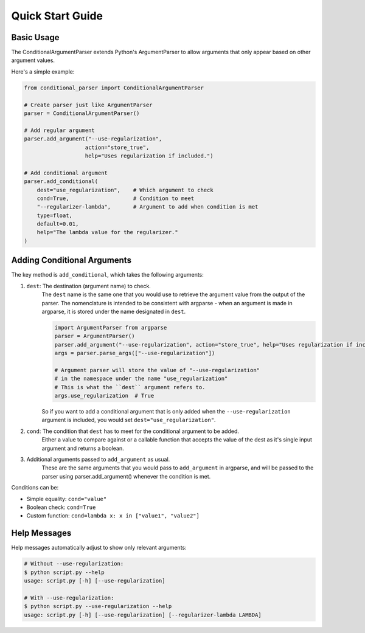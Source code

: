 Quick Start Guide
=================

Basic Usage
-----------

The ConditionalArgumentParser extends Python's ArgumentParser to allow arguments that only appear based on other argument values.

Here's a simple example:

.. code-block:: python

    from conditional_parser import ConditionalArgumentParser

    # Create parser just like ArgumentParser
    parser = ConditionalArgumentParser()
    
    # Add regular argument
    parser.add_argument("--use-regularization", 
                       action="store_true",
                       help="Uses regularization if included.")
    
    # Add conditional argument
    parser.add_conditional(
        dest="use_regularization",    # Which argument to check
        cond=True,                    # Condition to meet
        "--regularizer-lambda",       # Argument to add when condition is met
        type=float, 
        default=0.01,
        help="The lambda value for the regularizer."
    )

Adding Conditional Arguments
----------------------------

The key method is ``add_conditional``, which takes the following arguments:

1. ``dest``: The destination (argument name) to check. 
    The ``dest`` name is the same one that you would use to retrieve the argument value
    from the output of the parser. The nomenclature is intended to be consistent with
    argparse - when an argument is made in argparse, it is stored under the name
    designated in ``dest``.
    
    .. code-block:: python
        
        import ArgumentParser from argparse
        parser = ArgumentParser()
        parser.add_argument("--use-regularization", action="store_true", help="Uses regularization if included.")
        args = parser.parse_args(["--use-regularization"])

        # Argument parser will store the value of "--use-regularization"
        # in the namespace under the name "use_regularization"
        # This is what the ``dest`` argument refers to.
        args.use_regularization  # True
    
    So if you want to add a conditional argument that is only added when the
    ``--use-regularization`` argument is included, you would set ``dest="use_regularization"``.

2. ``cond``: The condition that ``dest`` has to meet for the conditional argument to be added. 
    Either a value to compare against or a callable function that accepts the value of the dest as it's single input argument and returns a boolean. 
3. Additional arguments passed to ``add_argument`` as usual. 
    These are the same arguments that you would pass to ``add_argument`` in argparse, and will be passed to the parser using parser.add_argument() whenever the condition is met.

Conditions can be:

* Simple equality: ``cond="value"``
* Boolean check: ``cond=True``
* Custom function: ``cond=lambda x: x in ["value1", "value2"]``

Help Messages
-------------

Help messages automatically adjust to show only relevant arguments:

.. code-block:: bash

    # Without --use-regularization:
    $ python script.py --help
    usage: script.py [-h] [--use-regularization]

    # With --use-regularization:
    $ python script.py --use-regularization --help
    usage: script.py [-h] [--use-regularization] [--regularizer-lambda LAMBDA]